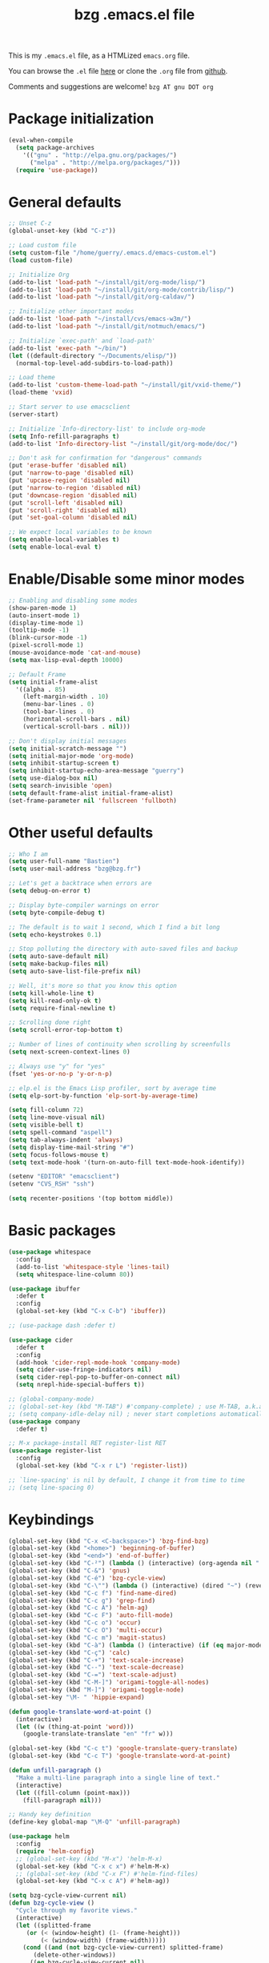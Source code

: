 #+TITLE:       bzg .emacs.el file
#+EMAIL:       bzg AT bzg DOT fr
#+STARTUP:     odd hidestars fold
#+LANGUAGE:    fr
#+LINK:        guerry https://bzg.fr/%s
#+OPTIONS:     skip:nil toc:nil
#+PROPERTY:    header-args :tangle emacs.el

This is my =.emacs.el= file, as a HTMLized =emacs.org= file.

You can browse the =.el= file [[http://bzg.fr/u/emacs.el][here]] or clone the =.org= file from [[https://github.com/bzg/dotemacs][github]].

Comments and suggestions are welcome! =bzg AT gnu DOT org=

* Package initialization

  #+BEGIN_SRC emacs-lisp
  (eval-when-compile
    (setq package-archives
	  '(("gnu" . "http://elpa.gnu.org/packages/")
	    ("melpa" . "http://melpa.org/packages/")))
    (require 'use-package))
  #+END_SRC

* General defaults

  #+BEGIN_SRC emacs-lisp
  ;; Unset C-z
  (global-unset-key (kbd "C-z"))

  ;; Load custom file
  (setq custom-file "/home/guerry/.emacs.d/emacs-custom.el")
  (load custom-file)

  ;; Initialize Org
  (add-to-list 'load-path "~/install/git/org-mode/lisp/")
  (add-to-list 'load-path "~/install/git/org-mode/contrib/lisp/")
  (add-to-list 'load-path "~/install/git/org-caldav/")

  ;; Initialize other important modes
  (add-to-list 'load-path "~/install/cvs/emacs-w3m/")
  (add-to-list 'load-path "~/install/git/notmuch/emacs/")

  ;; Initialize `exec-path' and `load-path'
  (add-to-list 'exec-path "~/bin/")
  (let ((default-directory "~/Documents/elisp/"))
    (normal-top-level-add-subdirs-to-load-path))

  ;; Load theme
  (add-to-list 'custom-theme-load-path "~/install/git/vxid-theme/")
  (load-theme 'vxid)

  ;; Start server to use emacsclient
  (server-start)

  ;; Initialize `Info-directory-list' to include org-mode
  (setq Info-refill-paragraphs t)
  (add-to-list 'Info-directory-list "~/install/git/org-mode/doc/")

  ;; Don't ask for confirmation for "dangerous" commands
  (put 'erase-buffer 'disabled nil)
  (put 'narrow-to-page 'disabled nil)
  (put 'upcase-region 'disabled nil)
  (put 'narrow-to-region 'disabled nil)
  (put 'downcase-region 'disabled nil)
  (put 'scroll-left 'disabled nil)
  (put 'scroll-right 'disabled nil)
  (put 'set-goal-column 'disabled nil)

  ;; We expect local variables to be known
  (setq enable-local-variables t)
  (setq enable-local-eval t)
  #+END_SRC

* Enable/Disable some minor modes

  #+BEGIN_SRC emacs-lisp
  ;; Enabling and disabling some modes
  (show-paren-mode 1)
  (auto-insert-mode 1)
  (display-time-mode 1)
  (tooltip-mode -1)
  (blink-cursor-mode -1)
  (pixel-scroll-mode 1)
  (mouse-avoidance-mode 'cat-and-mouse)
  (setq max-lisp-eval-depth 10000)

  ;; Default Frame
  (setq initial-frame-alist
	'((alpha . 85)
	  (left-margin-width . 10)
	  (menu-bar-lines . 0)
	  (tool-bar-lines . 0)
	  (horizontal-scroll-bars . nil)
	  (vertical-scroll-bars . nil)))

  ;; Don't display initial messages
  (setq initial-scratch-message "")
  (setq initial-major-mode 'org-mode)
  (setq inhibit-startup-screen t)
  (setq inhibit-startup-echo-area-message "guerry")
  (setq use-dialog-box nil)
  (setq search-invisible 'open)
  (setq default-frame-alist initial-frame-alist)
  (set-frame-parameter nil 'fullscreen 'fullboth)
  #+END_SRC

* Other useful defaults

  #+BEGIN_SRC emacs-lisp
  ;; Who I am
  (setq user-full-name "Bastien")
  (setq user-mail-address "bzg@bzg.fr")

  ;; Let's get a backtrace when errors are
  (setq debug-on-error t)

  ;; Display byte-compiler warnings on error
  (setq byte-compile-debug t)

  ;; The default is to wait 1 second, which I find a bit long
  (setq echo-keystrokes 0.1)

  ;; Stop polluting the directory with auto-saved files and backup
  (setq auto-save-default nil)
  (setq make-backup-files nil)
  (setq auto-save-list-file-prefix nil)

  ;; Well, it's more so that you know this option
  (setq kill-whole-line t)
  (setq kill-read-only-ok t)
  (setq require-final-newline t)

  ;; Scrolling done right
  (setq scroll-error-top-bottom t)

  ;; Number of lines of continuity when scrolling by screenfulls
  (setq next-screen-context-lines 0)

  ;; Always use "y" for "yes"
  (fset 'yes-or-no-p 'y-or-n-p)

  ;; elp.el is the Emacs Lisp profiler, sort by average time
  (setq elp-sort-by-function 'elp-sort-by-average-time)

  (setq fill-column 72)
  (setq line-move-visual nil)
  (setq visible-bell t)
  (setq spell-command "aspell")
  (setq tab-always-indent 'always)
  (setq display-time-mail-string "#")
  (setq focus-follows-mouse t)
  (setq text-mode-hook '(turn-on-auto-fill text-mode-hook-identify))

  (setenv "EDITOR" "emacsclient")
  (setenv "CVS_RSH" "ssh")

  (setq recenter-positions '(top bottom middle))
  #+END_SRC

* Basic packages

  #+BEGIN_SRC emacs-lisp
  (use-package whitespace
    :config
    (add-to-list 'whitespace-style 'lines-tail)
    (setq whitespace-line-column 80))

  (use-package ibuffer
    :defer t
    :config
    (global-set-key (kbd "C-x C-b") 'ibuffer))

  ;; (use-package dash :defer t)

  (use-package cider
    :defer t
    :config
    (add-hook 'cider-repl-mode-hook 'company-mode)
    (setq cider-use-fringe-indicators nil)
    (setq cider-repl-pop-to-buffer-on-connect nil)
    (setq nrepl-hide-special-buffers t))

  ;; (global-company-mode)
  ;; (global-set-key (kbd "M-TAB") #'company-complete) ; use M-TAB, a.k.a. C-M-i, as manual trigger
  ;; (setq company-idle-delay nil) ; never start completions automatically
  (use-package company
    :defer t)

  ;; M-x package-install RET register-list RET
  (use-package register-list
    :config
    (global-set-key (kbd "C-x r L") 'register-list))

  ;; `line-spacing' is nil by default, I change it from time to time
  ;; (setq line-spacing 0)
  #+END_SRC

* Keybindings

  #+BEGIN_SRC emacs-lisp
  (global-set-key (kbd "C-x <C-backspace>") 'bzg-find-bzg)
  (global-set-key (kbd "<home>") 'beginning-of-buffer)
  (global-set-key (kbd "<end>") 'end-of-buffer)
  (global-set-key (kbd "C-²") (lambda () (interactive) (org-agenda nil "  ")))
  (global-set-key (kbd "C-&") 'gnus)
  (global-set-key (kbd "C-é") 'bzg-cycle-view)
  (global-set-key (kbd "C-\"") (lambda () (interactive) (dired "~") (revert-buffer)))
  (global-set-key (kbd "C-c f") 'find-name-dired)
  (global-set-key (kbd "C-c g") 'grep-find)
  (global-set-key (kbd "C-c A") 'helm-ag)
  (global-set-key (kbd "C-c F") 'auto-fill-mode)
  (global-set-key (kbd "C-c o") 'occur)
  (global-set-key (kbd "C-c O") 'multi-occur)
  (global-set-key (kbd "C-c m") 'magit-status)
  (global-set-key (kbd "C-à") (lambda () (interactive) (if (eq major-mode 'calendar-mode) (calendar-exit) (calendar))))
  (global-set-key (kbd "C-ç") 'calc)
  (global-set-key (kbd "C-+") 'text-scale-increase)
  (global-set-key (kbd "C--") 'text-scale-decrease)
  (global-set-key (kbd "C-=") 'text-scale-adjust)
  (global-set-key (kbd "C-M-]") 'origami-toggle-all-nodes)
  (global-set-key (kbd "M-]") 'origami-toggle-node)
  (global-set-key "\M- " 'hippie-expand)

  (defun google-translate-word-at-point ()
    (interactive)
    (let ((w (thing-at-point 'word)))
      (google-translate-translate "en" "fr" w)))

  (global-set-key (kbd "C-c t") 'google-translate-query-translate)
  (global-set-key (kbd "C-c T") 'google-translate-word-at-point)

  (defun unfill-paragraph ()
    "Make a multi-line paragraph into a single line of text."
    (interactive)
    (let ((fill-column (point-max)))
      (fill-paragraph nil)))

  ;; Handy key definition
  (define-key global-map "\M-Q" 'unfill-paragraph)

  (use-package helm
    :config
    (require 'helm-config)
    ;; (global-set-key (kbd "M-x") 'helm-M-x)
    (global-set-key (kbd "C-x c x") #'helm-M-x)
    ;; (global-set-key (kbd "C-x F") #'helm-find-files)
    (global-set-key (kbd "C-x c A") #'helm-ag))

  (setq bzg-cycle-view-current nil)
  (defun bzg-cycle-view ()
    "Cycle through my favorite views."
    (interactive)
    (let ((splitted-frame
	   (or (< (window-height) (1- (frame-height)))
	       (< (window-width) (frame-width)))))
      (cond ((and (not bzg-cycle-view-current) splitted-frame)
	     (delete-other-windows))
	    ((eq bzg-cycle-view-current nil)
	     (delete-other-windows)
	     (if bzg-big-fringe-mode
		 (progn (bzg-big-fringe-mode)
			(setq bzg-cycle-view-current 'one-window-no-fringe))
	       (progn (bzg-big-fringe-mode)
		      (setq bzg-cycle-view-current 'one-window-with-fringe))))
	    ((eq bzg-cycle-view-current 'one-window-with-fringe)
	     (delete-other-windows)
	     (bzg-big-fringe-mode -1)
	     (setq bzg-cycle-view-current 'one-window-no-fringe))
	    ((eq bzg-cycle-view-current 'one-window-no-fringe)
	     (delete-other-windows)
	     (split-window-right)
	     (bzg-big-fringe-mode -1)
	     (other-window 1)
	     (balance-windows)
	     (setq bzg-cycle-view-current 'two-windows-balanced))
	    ((eq bzg-cycle-view-current 'two-windows-balanced)
	     (delete-other-windows)
	     (bzg-big-fringe-mode 1)
	     (setq bzg-cycle-view-current 'one-window-with-fringe)))))
  #+END_SRC

* Dired

  #+BEGIN_SRC emacs-lisp
  (use-package dired
    :config
    (define-key dired-mode-map "a" #'helm-ag))

  (use-package dired-x
    :config
    ;; (define-key dired-mode-map "\C-cd" 'dired-clean-tex)
    (setq dired-guess-shell-alist-user
	  (list
	   (list "\\.pdf$" "evince &")
	   (list "\\.docx?$" "libreoffice")
	   (list "\\.aup?$" "audacity")
	   (list "\\.pptx?$" "libreoffice")
	   (list "\\.odf$" "libreoffice")
	   (list "\\.odt$" "libreoffice")
	   (list "\\.odt$" "libreoffice")
	   (list "\\.kdenlive$" "kdenlive")
	   (list "\\.svg$" "gimp")
	   (list "\\.csv$" "libreoffice")
	   (list "\\.sla$" "scribus")
	   (list "\\.od[sgpt]$" "libreoffice")
	   (list "\\.xls$" "libreoffice")
	   (list "\\.xlsx$" "libreoffice")
	   (list "\\.txt$" "gedit")
	   (list "\\.sql$" "gedit")
	   (list "\\.css$" "gedit")
	   (list "\\.jpe?g$" "geeqie")
	   (list "\\.png$" "geeqie")
	   (list "\\.gif$" "geeqie")
	   (list "\\.psd$" "gimp")
	   (list "\\.xcf" "gimp")
	   (list "\\.xo$" "unzip")
	   (list "\\.3gp$" "vlc")
	   (list "\\.mp3$" "vlc")
	   (list "\\.flac$" "vlc")
	   (list "\\.avi$" "vlc")
	   ;; (list "\\.og[av]$" "vlc")
	   (list "\\.wm[va]$" "vlc")
	   (list "\\.flv$" "vlc")
	   (list "\\.mov$" "vlc")
	   (list "\\.divx$" "vlc")
	   (list "\\.mp4$" "vlc")
	   (list "\\.webm$" "vlc")
	   (list "\\.mkv$" "vlc")
	   (list "\\.mpe?g$" "vlc")
	   (list "\\.m4[av]$" "vlc")
	   (list "\\.mp2$" "vlc")
	   (list "\\.pp[st]$" "libreoffice")
	   (list "\\.ogg$" "vlc")
	   (list "\\.ogv$" "vlc")
	   (list "\\.rtf$" "libreoffice")
	   (list "\\.ps$" "gv")
	   (list "\\.mp3$" "play")
	   (list "\\.wav$" "vlc")
	   (list "\\.rar$" "unrar x")
	   ))
    (setq dired-tex-unclean-extensions
	  '(".toc" ".log" ".aux" ".dvi" ".out" ".nav" ".snm")))

  (setq directory-free-space-args "-Pkh")
  (setq list-directory-verbose-switches "-al")
  (setq dired-listing-switches "-l")
  (setq dired-dwim-target t)
  (setq dired-omit-mode nil)
  (setq dired-recursive-copies 'always)
  (setq dired-recursive-deletes 'always)
  (setq delete-old-versions t)
  #+END_SRC

* Appointments

  #+BEGIN_SRC emacs-lisp
  (appt-activate t)
  (setq display-time-24hr-format t
	display-time-day-and-date t
	appt-audible nil
	appt-display-interval 10
	appt-message-warning-time 120)
  (setq diary-file "~/.diary")
  #+END_SRC

* Org

  #+BEGIN_SRC emacs-lisp
  (require 'ox-rss)
  (require 'ox-md)
  (require 'ox-beamer)
  (require 'org-capture)
  (require 'ox-latex)
  (require 'ox-odt)
  (require 'org-gnus)
  (require 'ox-koma-letter)
  (setq org-koma-letter-use-email t)
  (setq org-koma-letter-use-foldmarks nil)

  ;; org-mode global keybindings
  (define-key global-map "\C-cl" 'org-store-link)
  (define-key global-map "\C-ca" 'org-agenda)
  (define-key global-map "\C-cc" 'org-capture)
  (define-key global-map "\C-cL" 'org-occur-link-in-agenda-files)

  ;; I keep those here to change it on the fly
  ;; (setq org-element-use-cache nil)
  ;; (setq org-adapt-indentation t)

  ;; Hook to display the agenda in a single window
  (add-hook 'org-agenda-finalize-hook
	    'delete-other-windows)

  ;; Hook to update all blocks before saving
  (add-hook 'org-mode-hook
	    (lambda() (add-hook 'before-save-hook
				'org-update-all-dblocks t t)))

  ;; Hook to display dormant article in Gnus
  (add-hook 'org-follow-link-hook
	    (lambda ()
	      (if (eq major-mode 'gnus-summary-mode)
		  (gnus-summary-insert-dormant-articles))))

  (org-babel-do-load-languages
   'org-babel-load-languages
   '((emacs-lisp . t)
     (shell . t)
     (dot . t)
     (clojure . t)
     (org . t)
     (ditaa . t)
     (org . t)
     (ledger . t)
     (scheme . t)
     (plantuml . t)
     (R . t)
     (gnuplot . t)))

  (setq org-babel-default-header-args
	'((:session . "none")
	  (:results . "replace")
	  (:exports . "code")
	  (:cache . "no")
	  (:noweb . "yes")
	  (:hlines . "no")
	  (:tangle . "no")
	  (:padnewline . "yes")))

  (org-clock-persistence-insinuate)

  ;; Set headlines to STRT when clocking in
  (add-hook 'org-clock-in-hook (lambda() (org-todo "STRT")))

  (setq org-edit-src-content-indentation 0)
  (setq org-babel-clojure-backend 'cider)
  (setq org-agenda-bulk-mark-char "*")
  (setq org-agenda-diary-file "/home/guerry/org/rdv.org")
  (setq org-agenda-dim-blocked-tasks nil)
  (setq org-log-into-drawer "LOGBOOK")
  (setq org-agenda-entry-text-maxlines 10)
  (setq org-timer-default-timer 25)
  (setq org-agenda-files '("~/org/rdv.org" "~/org/rdv-etalab.org" "~/org/bzg.org"))
  (setq org-agenda-prefix-format
	'((agenda . " %i %-12:c%?-14t%s")
	  (timeline . "  % s")
	  (todo . " %i %-14:c")
	  (tags . " %i %-14:c")
	  (search . " %i %-14:c")))
  (setq org-agenda-remove-tags t)
  (setq org-agenda-restore-windows-after-quit t)
  (setq org-agenda-show-inherited-tags nil)
  (setq org-agenda-skip-deadline-if-done t)
  (setq org-agenda-skip-deadline-prewarning-if-scheduled t)
  (setq org-agenda-skip-scheduled-if-done t)
  (setq org-agenda-skip-timestamp-if-done t)
  (setq org-agenda-sorting-strategy
	'((agenda time-up) (todo time-up) (tags time-up) (search time-up)))
  (setq org-agenda-tags-todo-honor-ignore-options t)
  (setq org-agenda-use-tag-inheritance nil)
  (setq org-agenda-window-frame-fractions '(0.0 . 0.5))
  (setq org-agenda-deadline-faces
	'((1.0001 . org-warning)              ; due yesterday or before
	  (0.0    . org-upcoming-deadline)))  ; due today or later
  (setq org-export-default-language "fr")
  (setq org-export-backends '(latex odt icalendar html ascii rss koma-letter))
  (setq org-export-with-archived-trees nil)
  (setq org-export-with-drawers '("HIDE"))
  (setq org-export-with-section-numbers nil)
  (setq org-export-with-sub-superscripts nil)
  (setq org-export-with-tags 'not-in-toc)
  (setq org-export-with-timestamps t)
  (setq org-html-head "")
  (setq org-html-head-include-default-style nil)
  (setq org-export-with-toc nil)
  (setq org-export-with-priority t)
  (setq org-export-dispatch-use-expert-ui t)
  (setq org-export-babel-evaluate t)
  (setq org-latex-listings t)
  (setq org-latex-pdf-process
	'("pdflatex -interaction nonstopmode -shell-escape -output-directory %o %f" "pdflatex -interaction nonstopmode -shell-escape -output-directory %o %f" "pdflatex -interaction nonstopmode -shell-escape -output-directory %o %f"))
  (setq org-export-allow-bind-keywords t)
  (setq org-publish-list-skipped-files nil)
  (setq org-html-table-row-tags
	(cons '(cond (top-row-p "<tr class=\"tr-top\">")
		     (bottom-row-p "<tr class=\"tr-bottom\">")
		     (t (if (= (mod row-number 2) 1)
			    "<tr class=\"tr-odd\">"
			  "<tr class=\"tr-even\">")))
	      "</tr>"))
  (setq org-pretty-entities t)
  (setq org-fast-tag-selection-single-key 'expert)
  (setq org-fontify-done-headline t)
  (setq org-footnote-auto-label 'confirm)
  (setq org-footnote-auto-adjust t)
  (setq org-hide-emphasis-markers t)
  (setq org-hide-macro-markers t)
  (setq org-icalendar-include-todo 'all)
  (setq org-link-frame-setup '((gnus . gnus) (file . find-file-other-window)))
  (setq org-link-mailto-program '(browse-url-mail "mailto:%a?subject=%s"))
  (setq org-log-note-headings
	'((done . "CLOSING NOTE %t") (state . "State %-12s %t") (clock-out . "")))
  (setq org-priority-start-cycle-with-default nil)
  (setq org-refile-targets '((org-agenda-files . (:maxlevel . 3))
			     (("~/org/libre.org") . (:maxlevel . 1))))
  (setq org-refile-use-outline-path t)
  (setq org-refile-allow-creating-parent-nodes t)
  (setq org-refile-use-cache t)
  (setq org-return-follows-link t)
  (setq org-reverse-note-order t)
  (setq org-scheduled-past-days 100)
  (setq org-special-ctrl-a/e 'reversed)
  (setq org-special-ctrl-k t)
  (setq org-stuck-projects '("+LEVEL=1" ("NEXT" "TODO" "DONE")))
  (setq org-tag-persistent-alist '(("Write" . ?w) ("Read" . ?r)))
  (setq org-tag-alist
	'((:startgroup)
	  ("Handson" . ?o)
	  (:grouptags)
	  ("Write" . ?w) ("Code" . ?c) ("Tel" . ?t)
	  (:endgroup)
	  (:startgroup)
	  ("Handsoff" . ?f)
	  (:grouptags)
	  ("Read" . ?r) ("View" . ?v) ("Listen" . ?l)
	  (:endgroup)
	  ("Mail" . ?@) ("Print" . ?P) ("Buy" . ?b)))
  (setq org-tags-column -74)
  (setq org-todo-keywords '((type "STRT" "NEXT" "TODO" "WAIT" "|" "DONE" "DELEGATED" "CANCELED")))
  (setq org-todo-repeat-to-state t)
  (setq org-use-property-inheritance t)
  (setq org-use-sub-superscripts nil)
  (setq org-clock-persist t)
  (setq org-clock-idle-time 60)
  (setq org-clock-history-length 35)
  (setq org-clock-in-resume t)
  (setq org-clock-out-remove-zero-time-clocks t)
  (setq org-clock-sound "~/Music/clock.wav")
  (setq org-insert-heading-respect-content t)
  (setq org-id-method 'uuidgen)
  (setq org-combined-agenda-icalendar-file "~/org/bzg.ics")
  (setq org-icalendar-combined-name "Bastien Guerry ORG")
  (setq org-icalendar-use-scheduled '(todo-start event-if-todo event-if-not-todo))
  (setq org-icalendar-use-deadline '(todo-due event-if-todo event-if-not-todo))
  (setq org-icalendar-timezone "Europe/Paris")
  (setq org-icalendar-store-UID t)
  (setq org-confirm-babel-evaluate nil)
  (setq org-archive-default-command 'org-archive-to-archive-sibling)
  (setq org-id-uuid-program "uuidgen")
  (setq org-use-speed-commands
	(lambda nil
	  (and (looking-at org-outline-regexp-bol)
	       (not (org-in-src-block-p t)))))
  (setq org-src-fontify-natively t)
  (setq org-src-tab-acts-natively t)
  (setq org-todo-keyword-faces
	'(("STRT" . (:foreground "white" :inverse-video t))
	  ("NEXT" . (:foreground "white" :weight bold))
	  ("WAIT" . (:foreground "#889699" :inverse-video t))
	  ("CANCELED" . (:foreground "#889699"))))
  (setq org-footnote-section "Notes")
  (setq org-plantuml-jar-path "~/bin/plantuml.jar")
  (setq org-link-abbrev-alist
	'(("ggle" . "http://www.google.com/search?q=%s")
	  ("gmap" . "http://maps.google.com/maps?q=%s")
	  ("omap" . "http://nominatim.openstreetmap.org/search?q=%s&polygon=1")))

  (setq org-attach-directory "~/org/data/")
  (setq org-link-display-descriptive nil)
  (setq org-loop-over-headlines-in-active-region t)
  (setq org-create-formula-image-program 'dvipng) ;; imagemagick
  (setq org-allow-promoting-top-level-subtree t)
  (setq org-gnus-prefer-web-links nil)
  (setq org-html-head-include-default-style nil)
  (setq org-html-head-include-scripts nil)
  (setq org-clock-display-default-range 'thisweek)
  (setq org-blank-before-new-entry '((heading . t) (plain-list-item . auto)))
  (setq org-crypt-key "Bastien Guerry")
  (setq org-enforce-todo-dependencies t)
  (setq org-fontify-whole-heading-line t)
  (setq org-file-apps
	'((auto-mode . emacs)
	  ("\\.mm\\'" . default)
	  ("\\.x?html?\\'" . default)
	  ("\\.pdf\\'" . "evince %s")))
  (setq org-hide-leading-stars t)
  (setq org-global-properties '(("Effort_ALL" . "0:10 0:30 1:00 2:00 3:30 7:00")))
  (setq org-confirm-elisp-link-function nil)
  (setq org-confirm-shell-link-function nil)
  (setq org-cycle-include-plain-lists nil)
  (setq org-deadline-warning-days 7)
  (setq org-default-notes-file "~/org/notes.org")
  (setq org-directory "~/org/")
  (setq org-ellipsis nil)
  (setq org-email-link-description-format "%c: %.50s")
  (setq org-support-shift-select t)
  (setq org-export-filter-planning-functions
	'(my-org-html-export-planning))
  (setq org-export-with-broken-links t)
  (setq org-ellipsis "…")

  (add-to-list 'org-latex-classes
	       '("my-letter"
		 "\\documentclass\{scrlttr2\}
	      \\usepackage[english,frenchb]{babel}
	      \[NO-DEFAULT-PACKAGES]
	      \[NO-PACKAGES]
	      \[EXTRA]"))

  (org-agenda-to-appt)

  ;; Set headlines to STRT and clock-in when running a countdown
  (add-hook 'org-timer-set-hook
	    (lambda ()
	      (if (eq major-mode 'org-agenda-mode)
		  (call-interactively 'org-agenda-clock-in)
		(call-interactively 'org-clock-in))))
  (add-hook 'org-timer-done-hook
	    (lambda ()
	      (if (and (eq major-mode 'org-agenda-mode)
		       org-clock-current-task)
		  (call-interactively 'org-agenda-clock-out)
		(call-interactively 'org-clock-out))))
  (add-hook 'org-timer-pause-hook
	    (lambda ()
	      (if org-clock-current-task
		  (if (eq major-mode 'org-agenda-mode)
		      (call-interactively 'org-agenda-clock-out)
		    (call-interactively 'org-clock-out)))))
  (add-hook 'org-timer-stop-hook
	    (lambda ()
	      (if org-clock-current-task
		  (if (eq major-mode 'org-agenda-mode)
		      (call-interactively 'org-agenda-clock-out)
		    (call-interactively 'org-clock-out)))))

  (setq org-agenda-custom-commands
	`(
	  ;; Week agenda for rendez-vous and tasks
	  ("%" "Rendez-vous" agenda* "Week planning"
	   ((org-agenda-span 'week)
	    (org-agenda-files '("~/org/rdv.org" "~/org/rdv-etalab.org"))
	    ;; (org-deadline-warning-days 3)
	    (org-agenda-sorting-strategy
	     '(todo-state-up time-up priority-down))))

	  ("!" tags-todo "+DEADLINE<=\"<+7d>\"")
	  ("=" tags-todo "+SCHEDULED<=\"<now>\"")
	  ("?" "WAIT (bzg)" tags-todo "TODO={WAIT}"
	   ((org-agenda-files '("~/org/bzg.org"))
	    (org-agenda-sorting-strategy
	     '(todo-state-up priority-down time-up))))
	  ("@" tags-todo "+Mail+TODO={NEXT\\|STRT\\|WAIT}")
	  ("#" "DONE/CANCELED/DELEGATED"
	   todo "DONE|CANCELED|DELEGATED"
	   ((org-agenda-files '("~/org/bzg.org" "~/org/rdv.org" "~/org/rdv-etalab.org" "~/org/libre.org"))
	    (org-agenda-sorting-strategy '(timestamp-up))))

	  (" " . "Task and rendez-vous for today")
	  ("  " "Travail (tout)" agenda "Tasks and rdv for today"
	   ((org-agenda-span 1)
	    (org-agenda-files '("~/org/rdv.org" "~/org/rdv-etalab.org" "~/org/bzg.org"))
	    (org-deadline-warning-days 3)
	    (org-agenda-sorting-strategy
	     '(todo-state-up time-up priority-down))))
	  (" 	" "Libre (tout)" agenda "Tasks and rdv for today"
	   ((org-agenda-span 1)
	    (org-agenda-files '("~/org/libre.org"))
	    (org-deadline-warning-days 3)
	    (org-agenda-sorting-strategy
	     '(todo-state-up priority-down time-up))))
	  ("e" "Etalab TODO" tags-todo "TODO={STRT\\|NEXT\\|TODO}"
	   ((org-agenda-files '("~/org/bzg.org"))
	    (org-agenda-category-filter-preset '("+ETL"))
	    (org-agenda-sorting-strategy
	     '(todo-state-up time-up priority-down))))

	  ("n" . "What's next?")
	  ("nn" "Etalab NEXT" tags-todo "TODO={STRT\\|NEXT}"
	   ((org-agenda-files '("~/org/bzg.org"))
	    (org-agenda-sorting-strategy
	     '(todo-state-up time-up priority-down))))
	  ("nN" "Libre NEXT" tags-todo "TODO={STRT\\|NEXT}"
	   ((org-agenda-files '("~/org/libre.org"))
	    (org-agenda-sorting-strategy
	     '(todo-state-up time-up priority-down))))

	  ("x" . "Scheduled for today")
	  ("xx" "Agenda work" agenda "Work scheduled for today"
	   ((org-agenda-span 1)
	    (org-deadline-warning-days 3)
	    (org-agenda-entry-types '(:timestamp :scheduled))
	    (org-agenda-sorting-strategy
	     '(todo-state-up priority-down time-up))))
	  ("xX" "Agenda libre" agenda "Libre scheduled for today"
	   ((org-agenda-span 1)
	    (org-deadline-warning-days 3)
	    (org-agenda-files '("~/org/libre.org"))
	    (org-agenda-entry-types '(:timestamp :scheduled))
	    (org-agenda-sorting-strategy
	     '(todo-state-up priority-down time-up))))

	  ("z" . "Deadlines for today")
	  ("zz" "Work deadlines" agenda "Past/upcoming work deadlines"
	   ((org-agenda-span 1)
	    (org-deadline-warning-days 15)
	    (org-agenda-entry-types '(:deadline))
	    (org-agenda-sorting-strategy
	     '(todo-state-up priority-down time-up))))
	  ("zZ" "Libre deadlines" agenda "Past/upcoming leisure deadlines"
	   ((org-agenda-span 1)
	    (org-deadline-warning-days 15)
	    (org-agenda-files '("~/org/libre.org"))
	    (org-agenda-entry-types '(:deadline))
	    (org-agenda-sorting-strategy
	     '(todo-state-up priority-down time-up))))

	  ("r" . "Read")
	  ("rr" tags-todo "+Read+TODO={NEXT\\|STRT}")
	  ("rR" tags-todo "+Read+TODO={NEXT\\|STRT}"
	   ((org-agenda-files '("~/org/libre.org"))))
	  ("v" . "View")
	  ("vv" tags-todo "+View+TODO={NEXT\\|STRT}")
	  ("vV" tags-todo "+View+TODO={NEXT\\|STRT}"
	   ((org-agenda-files '("~/org/libre.org"))))
	  ("l" . "Listen")
	  ("ll" tags-todo "+Listen+TODO={NEXT\\|STRT}")
	  ("lL" tags-todo "+Listen+TODO={NEXT\\|STRT}"
	   ((org-agenda-files '("~/org/libre.org"))))
	  ("w" . "Write")
	  ("ww" tags-todo "+Write+TODO={NEXT\\|STRT}")
	  ("wW" tags-todo "+Write+TODO={NEXT\\|STRT}"
	   ((org-agenda-files '("~/org/libre.org"))))
	  ("c" . "Code")
	  ("cc" tags-todo "+Code+TODO={NEXT\\|STRT}")
	  ("cC" tags-todo "+Code+TODO={NEXT\\|STRT}"
	   ((org-agenda-files '("~/org/libre.org"))))
	  ))

  (setq org-capture-templates
	'(("C" "Misc" entry (file "~/org/bzg.org")
	   "* TODO %a\n  :PROPERTIES:\n  :CAPTURED: %U\n  :END:\n"
	   :prepend t :immediate-finish t)

	  ("c" "Misc (edit)" entry (file "~/org/bzg.org")
	   "* TODO %?\n  :PROPERTIES:\n  :CAPTURED: %U\n  :END:\n\n- %a" :prepend t)

	  ("r" "RDV Perso" entry (file+headline "~/org/rdv.org" "RDV Perso")
	   "* RDV avec %:fromname %?\n  :PROPERTIES:\n  :CAPTURED: %U\n  :END:\n\n- %a" :prepend t)

	  ("R" "RDV Etalab" entry (file+headline "~/org/rdv-etalab.org" "RDV Etalab")
	   "* RDV avec %:fromname %?\n  :PROPERTIES:\n  :CAPTURED: %U\n  :END:\n\n- %a" :prepend t)

	  ("e" "Etalab" entry (file+headline "~/org/bzg.org" "Etalab : impulser dynamique LL via la DINSIC")
	   "* TODO %?\n  :PROPERTIES:\n  :CAPTURED: %U\n  :END:\n\n- %a\n\n%i" :prepend t)

	  ("g" "Garden" entry (file+headline "~/org/libre.org" "Garden")
	   "* TODO %?\n  :PROPERTIES:\n  :CAPTURED: %U\n  :END:\n\n- %a\n\n%i" :prepend t)

	  ("o" "Org" entry (file+headline "~/org/bzg.org" "Org-mode : passer la maintenance fin 2019")
	   "* TODO %? :Code:\n  :PROPERTIES:\n  :CAPTURED: %U\n  :END:\n\n- %a\n\n%i" :prepend t)))

  (setq org-capture-templates-contexts
	'(("r" ((in-mode . "gnus-summary-mode")
		(in-mode . "gnus-article-mode")
		(in-mode . "message-mode")))
	  ("R" ((in-mode . "gnus-summary-mode")
		(in-mode . "gnus-article-mode")
		(in-mode . "message-mode")))))

  ;; (add-hook 'mail-mode-hook #'orgalist-mode)
  ;; (add-hook 'message-mode-hook #'orgalist-mode)

  (defun my-org-html-export-planning (planning-string backend info)
    (when (string-match "<p>.+><\\([0-9]+-[0-9]+-[0-9]+\\)[^>]+><.+</p>" planning-string)
      (concat "<span class=\"planning\">" (match-string 1 planning-string) "</span>")))
  #+END_SRC

** org-caldav

   #+begin_src emacs-lisp
      (require 'org-caldav)

      (defun bzg-caldav-sync-perso ()
	(interactive)
	(let ((org-caldav-inbox "~/org/rdv.org")
	      (org-caldav-calendar-id "personnel")
	      (org-caldav-url "https://box.bzg.io/cloud/remote.php/caldav/calendars/bzg%40bzg.fr")
	      (org-caldav-files nil))
	  (call-interactively 'org-caldav-sync)))

      (defun bzg--caldav-sync-etalab-perso ()
	(interactive)
	(let ((org-caldav-inbox "~/org/rdv-etalab.org")
	      (org-caldav-calendar-id "personal")
	      (org-caldav-url "https://nextcloud.data.gouv.fr/remote.php/dav/calendars/bastien.guerry")
	      (org-caldav-files nil))
	  (call-interactively 'org-caldav-sync)))

      (defun bzg-etalab-caldav-sync ()
	(interactive)
	(bzg--caldav-sync-etalab-perso))

      (defun bzg-caldav-sync-all ()
	(interactive)
	(bzg-etalab-caldav-sync)
	(bzg-caldav-sync-perso))
   #+end_src

* notmuch

  #+BEGIN_SRC emacs-lisp
  ;; notmuch configuration
  (use-package notmuch
    :config
    (setq notmuch-fcc-dirs nil)
    (add-hook 'gnus-group-mode-hook 'bzg-notmuch-shortcut)

    (defun bzg-notmuch-shortcut ()
      (define-key gnus-group-mode-map "GG" 'notmuch-search))

    (defun bzg-notmuch-file-to-group (file)
      "Calculate the Gnus group name from the given file name."
      (cond ((string-match "/home/guerry/Maildir/Mail/mail/\\([^/]+\\)/" file)
	     (format "nnml:mail.%s" (match-string 1 file)))
	    ((string-match "/home/guerry/Maildir/\\([^/]+\\)/\\([^/]+\\)" file)
	     (format "nnimap+localhost:%s/%s" (match-string 1 file) (match-string 2 file)))
	    (t (user-error "Unknown group"))))

    (defun bzg-notmuch-goto-message-in-gnus ()
      "Open a summary buffer containing the current notmuch article."
      (interactive)
      (let ((group (bzg-notmuch-file-to-group (notmuch-show-get-filename)))
	    (message-id (replace-regexp-in-string
			 "^id:\\|\"" "" (notmuch-show-get-message-id))))
	(if (and group message-id)
	    (progn (org-gnus-follow-link group message-id))
	  (message "Couldn't get relevant infos for switching to Gnus."))))

    (define-key notmuch-show-mode-map
      (kbd "C-c C-c") #'bzg-notmuch-goto-message-in-gnus)

    (define-key global-map (kbd "C-*")
      #'(lambda() (interactive) (notmuch-search "tag:flagged")))

    (define-key global-map (kbd "C-ù")
      #'(lambda() (interactive) (notmuch-search "tag:unread"))))
  #+END_SRC

* Gnus

  #+BEGIN_SRC emacs-lisp
    (use-package starttls :defer t)
    (use-package epg :defer t)
    (use-package epa
      :defer t
      :config
      (setq epa-popup-info-window nil))

    (use-package ecomplete :defer t)
    (use-package gnus
      :defer t
      :config
      (gnus-delay-initialize)
      (setq gnus-delay-default-delay "1d")
      (setq gnus-always-read-dribble-file t)
      (setq nndraft-directory "~/News/drafts/")
      (setq nnmh-directory "~/News/drafts/")
      (setq nnfolder-directory "~/Mail/archive")
      (setq nnml-directory "~/Maildir/Mail/")
      (setq gnus-summary-ignore-duplicates t)
      (setq gnus-suppress-duplicates t)
      (setq gnus-auto-select-first nil)
      (setq gnus-ignored-from-addresses
	    (regexp-opt '("bastien.guerry@free.fr"
			  "bastien.guerry@data.gouv.fr"
			  "bzg@data.gouv.fr"
			  "bzg+emacs@bzg.fr"
			  "bzg@bzg.fr"
			  "bzg@jecode.org"
			  "bzg@altern.org"
			  "bzg@gnu.org"
			  )))

      (setq send-mail-function 'sendmail-send-it)

      ;; (setq mail-header-separator "----")
      (setq mail-use-rfc822 t)

      ;; Attachments
      (setq mm-content-transfer-encoding-defaults
	    (quote
	     (("text/x-patch" 8bit)
	      ("text/.*" 8bit)
	      ("message/rfc822" 8bit)
	      ("application/emacs-lisp" 8bit)
	      ("application/x-emacs-lisp" 8bit)
	      ("application/x-patch" 8bit)
	      (".*" base64))))

      (setq mm-url-use-external nil)

      (setq nnmail-extra-headers
	    '(X-Diary-Time-Zone X-Diary-Dow X-Diary-Year
				X-Diary-Month X-Diary-Dom
				X-Diary-Hour X-Diary-Minute
				To Newsgroups Cc))


      ;; Sources and methods
      (setq mail-sources nil
	    gnus-select-method '(nnnil "")
	    gnus-secondary-select-methods
	    '((nnimap "localhost"
		      (nnimap-server-port 143)
		      (nnimap-authinfo-file "~/.authinfo")
		      (nnimap-stream network))
	      ;; (nntp "news" (nntp-address "news.gmane.org"))
	      ))

      (setq gnus-check-new-newsgroups nil)

      (add-hook 'gnus-exit-gnus-hook
		(lambda ()
		  (if (get-buffer "bbdb")
		      (with-current-buffer "bbdb" (save-buffer)))))

      (setq read-mail-command 'gnus
	    gnus-asynchronous t
	    gnus-directory "~/News/"
	    gnus-gcc-mark-as-read t
	    gnus-inhibit-startup-message t
	    gnus-interactive-catchup nil
	    gnus-interactive-exit nil
	    gnus-large-newsgroup 10000
	    gnus-no-groups-message ""
	    gnus-novice-user nil
	    gnus-play-startup-jingle nil
	    gnus-show-all-headers nil
	    gnus-use-bbdb t
	    gnus-use-correct-string-widths nil
	    gnus-use-cross-reference nil
	    gnus-verbose 6
	    mail-specify-envelope-from t
	    mail-envelope-from 'header
	    message-sendmail-envelope-from 'header
	    mail-user-agent 'gnus-user-agent
	    message-fill-column 70
	    message-kill-buffer-on-exit t
	    message-mail-user-agent 'gnus-user-agent
	    message-use-mail-followup-to nil
	    nnimap-expiry-wait 'never
	    nnmail-crosspost nil
	    nnmail-expiry-target "nnml:expired"
	    nnmail-expiry-wait 'never
	    nnmail-split-methods 'nnmail-split-fancy
	    nnmail-treat-duplicates 'delete)

      (setq gnus-subscribe-newsgroup-method 'gnus-subscribe-interactively
	    gnus-group-default-list-level 6 ; 3
	    gnus-level-default-subscribed 3
	    gnus-level-default-unsubscribed 7
	    gnus-level-subscribed 6
	    gnus-activate-level 6
	    gnus-level-unsubscribed 7)

      (setq nnir-notmuch-remove-prefix "/home/guerry/Maildir/")
      (setq nnir-method-default-engines
	    '((nnimap . notmuch)))

      (defun my-gnus-message-archive-group (group-current)
	"Return prefered archive group."
	(cond
	 ((and (stringp group-current)
	       (or (message-news-p)
		   (string-match "nntp\\+news" group-current 0)))
	  (concat "nnfolder+archive:" (format-time-string "%Y-%m")
		  "-divers-news"))
	 ((and (stringp group-current) (< 0 (length group-current)))
	  (concat (replace-regexp-in-string "[^/]+$" "" group-current) "Sent"))
	 (t "nnimap+localhost:bzgfrio/Sent")))

      (setq gnus-message-archive-group 'my-gnus-message-archive-group)

      ;; Delete mail backups older than 1 days
      (setq mail-source-delete-incoming 1)

      ;; Group sorting
      (setq gnus-group-sort-function
	    '(gnus-group-sort-by-unread
	      gnus-group-sort-by-rank
	      ;; gnus-group-sort-by-score
	      ;; gnus-group-sort-by-level
	      ;; gnus-group-sort-by-alphabet
	      ))

      (add-hook 'gnus-summary-exit-hook 'gnus-summary-bubble-group)
      (add-hook 'gnus-summary-exit-hook 'gnus-group-sort-groups-by-rank)
      (add-hook 'gnus-suspend-gnus-hook 'gnus-group-sort-groups-by-rank)
      (add-hook 'gnus-exit-gnus-hook 'gnus-group-sort-groups-by-rank)

      ;; Headers we wanna see:
      (setq gnus-visible-headers
	    "^From:\\|^Subject:\\|^X-Mailer:\\|^X-Newsreader:\\|^Date:\\|^To:\\|^Cc:\\|^User-agent:\\|^Newsgroups:\\|^Comments:")

      ;; Sort mails
      (setq nnmail-split-abbrev-alist
	    '((any . "From\\|To\\|Cc\\|Sender\\|Apparently-To\\|Delivered-To\\|X-Apparently-To\\|Resent-From\\|Resent-To\\|Resent-Cc")
	      (mail . "Mailer-Daemon\\|Postmaster\\|Uucp")
	      (to . "To\\|Cc\\|Apparently-To\\|Resent-To\\|Resent-Cc\\|Delivered-To\\|X-Apparently-To")
	      (from . "From\\|Sender\\|Resent-From")
	      (nato . "To\\|Cc\\|Resent-To\\|Resent-Cc\\|Delivered-To\\|X-Apparently-To")
	      (naany . "From\\|To\\|Cc\\|Sender\\|Resent-From\\|Resent-To\\|Delivered-To\\|X-Apparently-To\\|Resent-Cc")))

      ;; Simplify the subject lines
      (setq gnus-simplify-subject-functions
	    '(gnus-simplify-subject-re
	      gnus-simplify-whitespace))

      ;; Display faces
      (setq gnus-treat-display-face 'head)

      ;; Thread by Xref, not by subject
      (setq gnus-thread-ignore-subject t)
      (setq gnus-thread-hide-subtree nil)
      (setq gnus-summary-thread-gathering-function 'gnus-gather-threads-by-references
	    gnus-thread-sort-functions '(gnus-thread-sort-by-date)
	    gnus-sum-thread-tree-false-root ""
	    gnus-sum-thread-tree-indent " "
	    gnus-sum-thread-tree-leaf-with-other "├► "
	    gnus-sum-thread-tree-root ""
	    gnus-sum-thread-tree-single-leaf "╰► "
	    gnus-sum-thread-tree-vertical "│")

      ;; Dispkay a button for MIME parts
      (setq gnus-buttonized-mime-types '("multipart/alternative"))

      ;; Use w3m to display HTML mails
      (setq mm-text-html-renderer 'gnus-w3m
	    mm-inline-text-html-with-images t
	    mm-inline-large-images nil
	    mm-attachment-file-modes 420)

      ;; Avoid spaces when saving attachments
      (setq mm-file-name-rewrite-functions
	    '(mm-file-name-trim-whitespace
	      mm-file-name-collapse-whitespace
	      mm-file-name-replace-whitespace))

      (setq gnus-user-date-format-alist
	    '(((gnus-seconds-today) . "     %k:%M")
	      ((+ 86400 (gnus-seconds-today)) . "hier %k:%M")
	      ((+ 604800 (gnus-seconds-today)) . "%a  %k:%M")
	      ((gnus-seconds-month) . "%a  %d")
	      ((gnus-seconds-year) . "%b %d")
	      (t . "%b %d '%y")))

      (setq gnus-topic-indent-level 3)

      ;; Add a time-stamp to a group when it is selected
      (add-hook 'gnus-select-group-hook 'gnus-group-set-timestamp)

      ;; Format group line
      (setq gnus-group-line-format "%M%S%p%P %(%-30,30G%)\n")
      (setq gnus-group-line-default-format "%M%S%p%P %(%-40,40G%) %-3y %-3T %-3I\n")

      (defun bzg-gnus-toggle-group-line-format ()
	(interactive)
	(if (equal gnus-group-line-format
		   gnus-group-line-default-format)
	    (setq gnus-group-line-format
		  "%M%S%p%P %(%-30,30G%)\n")
	  (setq gnus-group-line-format
		gnus-group-line-default-format)))

      ;; Toggle the group line format
      (define-key gnus-group-mode-map "("
	(lambda () (interactive) (bzg-gnus-toggle-group-line-format) (gnus)))

      (define-key gnus-summary-mode-map "$" 'gnus-summary-mark-as-spam)

      ;; Scoring
      (setq gnus-use-adaptive-scoring '(line)
	    ;; gnus-score-expiry-days 14
	    gnus-default-adaptive-score-alist
	    '((gnus-dormant-mark (from 5) (subject 30))
	      (gnus-ticked-mark (from 10) (subject 50))
	      (gnus-unread-mark)
	      (gnus-read-mark (from 1) (subject 30))
	      (gnus-del-mark (from -4) (subject -10))
	      (gnus-catchup-mark (subject -150))
	      (gnus-killed-mark (subject -100))
	      (gnus-expirable-mark (from -100) (subject -100)))
	    gnus-score-exact-adapt-limit nil
	    gnus-score-decay-constant 1    ; default = 3
	    gnus-score-decay-scale 0.05    ; default = 0.05
	    gnus-decay-scores t)           ; (gnus-decay-score 1000)

      (setq gnus-summary-line-format
	    (concat "%*%0{%U%R%z%}"
		    "%0{ %}(%2t)"
		    "%2{ %}%-23,23n"
		    "%1{ %}%1{%B%}%2{%-102,102s%}%-140="
		    "\n"))

      ;; Hack to store Org links upon sending Gnus messages

      (defun bzg-message-send-and-org-gnus-store-link (&optional arg)
	"Send message with `message-send-and-exit' and store org link to message copy.
    If multiple groups appear in the Gcc header, the link refers to
    the copy in the last group."
	(interactive "P")
	(save-excursion
	  (save-restriction
	    (message-narrow-to-headers)
	    (let ((gcc (car (last
			     (message-unquote-tokens
			      (message-tokenize-header
			       (mail-fetch-field "gcc" nil t) " ,")))))
		  (buf (current-buffer))
		  (message-kill-buffer-on-exit nil)
		  id to from subject desc link newsgroup xarchive)
	      (message-send-and-exit arg)
	      (or
	       ;; gcc group found ...
	       (and gcc
		    (save-current-buffer
		      (progn (set-buffer buf)
			     (setq id (org-remove-angle-brackets
				       (mail-fetch-field "Message-ID")))
			     (setq to (mail-fetch-field "To"))
			     (setq from (mail-fetch-field "From"))
			     (setq subject (mail-fetch-field "Subject"))))
		    (org-store-link-props :type "gnus" :from from :subject subject
					  :message-id id :group gcc :to to)
		    (setq desc (org-email-link-description))
		    (setq link (org-gnus-article-link
				gcc newsgroup id xarchive))
		    (setq org-stored-links
			  (cons (list link desc) org-stored-links)))
	       ;; no gcc group found ...
	       (message "Can not create Org link: No Gcc header found."))))))

      (define-key message-mode-map [(control c) (control meta c)]
	'bzg-message-send-and-org-gnus-store-link))

    (use-package gnus-alias
      :config
      (define-key message-mode-map (kbd "C-c C-x C-i")
	'gnus-alias-select-identity))

    (use-package gnus-art
      :defer t
      :config
      ;; Highlight my name in messages
      (add-to-list 'gnus-emphasis-alist
		   '("Bastien\\|bzg" 0 0 gnus-emphasis-highlight-words)))

    (use-package gnus-icalendar
      :config
      (gnus-icalendar-setup)
      ;; To enable optional iCalendar->Org sync functionality
      ;; NOTE: both the capture file and the headline(s) inside must already exist
      (setq gnus-icalendar-org-capture-file "~/org/rdv-etalab.org")
      (setq gnus-icalendar-org-capture-headline '("RDV Etalab"))
      (setq gnus-icalendar-org-template-key "I")
      (gnus-icalendar-org-setup))

    (use-package gnus-dired
      :defer t
      :config
      ;; Make the `gnus-dired-mail-buffers' function also work on
      ;; message-mode derived modes, such as mu4e-compose-mode
      (defun gnus-dired-mail-buffers ()
	"Return a list of active message buffers."
	(let (buffers)
	  (save-current-buffer
	    (dolist (buffer (buffer-list t))
	      (set-buffer buffer)
	      (when (and (derived-mode-p 'message-mode)
			 (null message-sent-message-via))
		(push (buffer-name buffer) buffers))))
	  (nreverse buffers))))

    (use-package message
      :defer t
      :config
      ;; Use electric completion in Gnus
      ;; (setq message-mail-alias-type 'abbrev)
      (setq message-directory "~/Mail/")
      (setq message-mail-alias-type 'ecomplete)
      (setq message-send-mail-function 'message-send-mail-with-sendmail)
      (setq message-cite-function 'message-cite-original-without-signature)
      (setq message-dont-reply-to-names gnus-ignored-from-addresses)
      (setq message-alternative-emails gnus-ignored-from-addresses))
  #+END_SRC

* BBDB

  #+BEGIN_SRC emacs-lisp
  (use-package bbdb
    :config
    (require 'bbdb-com)
    (require 'bbdb-anniv)
    (require 'bbdb-gnus)
    (setq bbdb-file "~/Documents/config/bbdb")
    (bbdb-initialize 'message 'gnus)
    (bbdb-mua-auto-update-init 'message 'gnus)

    (setq bbdb-mua-pop-up nil)
    (setq bbdb-allow-duplicates t)
    (setq bbdb-pop-up-window-size 5)
    (setq bbdb-update-records-p 'create)
    (setq bbdb-mua-update-interactive-p '(create . query))
    (setq bbdb-mua-auto-update-p 'create)

    (add-hook 'mail-setup-hook 'bbdb-mail-aliases)
    (add-hook 'message-setup-hook 'bbdb-mail-aliases)
    (add-hook 'bbdb-notice-mail-hook 'bbdb-auto-notes)
    ;; (add-hook 'list-diary-entries-hook 'bbdb-include-anniversaries)

    (setq bbdb-always-add-addresses t
	  bbdb-complete-name-allow-cycling t
	  bbdb-completion-display-record t
	  bbdb-default-area-code nil
	  bbdb-dwim-net-address-allow-redundancy t
	  bbdb-electric-p nil
	  bbdb-add-aka nil
	  bbdb-add-name nil
	  bbdb-add-mails t
	  bbdb-new-nets-always-primary 'never
	  bbdb-north-american-phone-numbers-p nil
	  bbdb-offer-save 'auto
	  bbdb-pop-up-target-lines 3
	  bbdb-print-net 'primary
	  bbdb-print-require t
	  bbdb-use-pop-up nil
	  bbdb-user-mail-names gnus-ignored-from-addresses
	  bbdb/gnus-split-crosspost-default nil
	  bbdb/gnus-split-default-group nil
	  bbdb/gnus-split-myaddr-regexp gnus-ignored-from-addresses
	  bbdb/gnus-split-nomatch-function nil
	  bbdb/gnus-summary-known-poster-mark "+"
	  bbdb/gnus-summary-mark-known-posters t
	  bbdb-ignore-message-alist '(("Newsgroup" . ".*")))

    (defalias 'bbdb-y-or-n-p '(lambda (prompt) t))

    (setq bbdb-auto-notes-alist
	  `(("Newsgroups" ("[^,]+" newsgroups 0))
	    ("Subject" (".*" last-subj 0 t))
	    ("User-Agent" (".*" mailer 0))
	    ("X-Mailer" (".*" mailer 0))
	    ("Organization" (".*" organization 0))
	    ("X-Newsreader" (".*" mailer 0))
	    ("X-Face" (".+" face 0 'replace))
	    ("Face" (".+" face 0 'replace)))))
  #+END_SRC

* ERC

  #+BEGIN_SRC emacs-lisp
  (use-package erc
    :config
    (require 'erc-services)

    ;; highlight notifications in ERC
    (font-lock-add-keywords
     'erc-mode
     '((";;.*\\(bzg2\\|éducation\\|clojure\\|emacs\\|orgmode\\)"
	(1 bzg-todo-comment-face t))))

    (setq erc-modules '(autoaway autojoin irccontrols log netsplit noncommands
				 notify pcomplete completion ring services stamp
				 track truncate)
	  erc-keywords nil
	  erc-prompt-for-nickserv-password t
	  erc-prompt-for-password nil
	  erc-timestamp-format "%s "
	  erc-hide-timestamps t
	  erc-log-channels t
	  erc-log-write-after-insert t
	  erc-log-insert-log-on-open nil
	  erc-save-buffer-on-part t
	  erc-input-line-position 0
	  erc-fill-function 'erc-fill-static
	  erc-fill-static-center 0
	  erc-fill-column 130
	  erc-insert-timestamp-function 'erc-insert-timestamp-left
	  erc-insert-away-timestamp-function 'erc-insert-timestamp-left
	  erc-whowas-on-nosuchnick t
	  erc-public-away-p nil
	  erc-save-buffer-on-part t
	  erc-echo-notice-always-hook '(erc-echo-notice-in-minibuffer)
	  erc-auto-set-away nil
	  erc-autoaway-message "%i seconds out..."
	  erc-away-nickname "bzg"
	  erc-kill-queries-on-quit nil
	  erc-kill-server-buffer-on-quit t
	  erc-log-channels-directory "~/.erc_log"
	  erc-enable-logging t
	  erc-query-on-unjoined-chan-privmsg t
	  erc-auto-query 'window-noselect
	  erc-server-coding-system '(utf-8 . utf-8)
	  erc-encoding-coding-alist '(("#emacs" . utf-8)
				      ("&bitlbee" . utf-8)))

    (add-hook 'erc-mode-hook
	      '(lambda ()
		 (auto-fill-mode -1)
		 (pcomplete-erc-setup)
		 (erc-completion-mode 1)
		 (erc-ring-mode 1)
		 (erc-log-mode 1)
		 (erc-netsplit-mode 1)
		 (erc-button-mode -1)
		 (erc-match-mode 1)
		 (erc-autojoin-mode 1)
		 (erc-nickserv-mode 1)
		 (erc-timestamp-mode 1)
		 (erc-services-mode 1)))

    (defun erc-notify-on-msg (msg)
      (if (string-match "bzg:" msg)
	  (shell-command (concat "notify-send \"" msg "\""))))

    (add-hook 'erc-insert-pre-hook 'erc-notify-on-msg)

    (defun bzg-erc-connect-freenode ()
      "Connect to Freenode server with ERC."
      (interactive)
      (erc-select :server "irc.freenode.net"
		  :port 6666
		  :nick "bzg"
		  :full-name "Bastien"))

    (require 'tls))
  #+END_SRC

* w3m

  #+BEGIN_SRC emacs-lisp
  ;; Set browser
  (if window-system
      (setq browse-url-browser-function 'browse-url-firefox)
      ;; (setq browse-url-browser-function 'browse-url-chromium)
      ;; (setq browse-url-browser-function 'eww-browse-url)
    (setq browse-url-browser-function 'eww-browse-url))
  (setq browse-url-text-browser "w3m")
  (setq browse-url-new-window-flag t)
  (setq browse-url-generic-program "firefox")
  (setq browse-url-firefox-new-window-is-tab t)

  (use-package w3m
    :defer t
    :config
    (setq w3m-accept-languages '("fr;" "q=1.0" "en;"))
    (setq w3m-antenna-sites '(("http://eucd.info" "EUCD.INFO" time)))
    (setq w3m-broken-proxy-cache t)
    (setq w3m-confirm-leaving-secure-page nil)
    (setq w3m-cookie-accept-bad-cookies nil)
    (setq w3m-cookie-accept-domains nil)
    (setq w3m-cookie-file "/home/guerry/.w3m/cookie")
    (setq w3m-fill-column 70)
    (setq w3m-form-textarea-edit-mode 'org-mode)
    (setq w3m-icon-directory nil)
    (setq w3m-key-binding 'info)
    (setq w3m-use-cookies t)
    (setq w3m-use-tab t)
    (setq w3m-use-toolbar nil))
  #+END_SRC

* eww

  #+BEGIN_SRC emacs-lisp
  (use-package eww
    :defer t
    :config
    (add-hook 'eww-mode-hook 'visual-line-mode)
    (setq eww-header-line-format nil
	  shr-width 80
	  shr-use-fonts nil
	  shr-color-visible-distance-min 10
	  shr-color-visible-luminance-min 80))
  #+END_SRC

* Calendar

  #+BEGIN_SRC emacs-lisp
  (use-package calendar
    :defer t
    :config
    (setq french-holiday
	  '((holiday-fixed 1 1 "Jour de l'an")
	    (holiday-fixed 5 8 "Victoire 45")
	    (holiday-fixed 7 14 "Fête nationale")
	    (holiday-fixed 8 15 "Assomption")
	    (holiday-fixed 11 1 "Toussaint")
	    (holiday-fixed 11 11 "Armistice 18")
	    (holiday-easter-etc 1 "Lundi de Pâques")
	    (holiday-easter-etc 39 "Ascension")
	    (holiday-easter-etc 50 "Lundi de Pentecôte")
	    (holiday-fixed 1 6 "Épiphanie")
	    (holiday-fixed 2 2 "Chandeleur")
	    (holiday-fixed 2 14 "Saint Valentin")
	    (holiday-fixed 5 1 "Fête du travail")
	    (holiday-fixed 5 8 "Commémoration de la capitulation de l'Allemagne en 1945")
	    (holiday-fixed 6 21 "Fête de la musique")
	    (holiday-fixed 11 2 "Commémoration des fidèles défunts")
	    (holiday-fixed 12 25 "Noël")
	    ;; fêtes à date variable
	    (holiday-easter-etc 0 "Pâques")
	    (holiday-easter-etc 49 "Pentecôte")
	    (holiday-easter-etc -47 "Mardi gras")
	    (holiday-float 6 0 3 "Fête des pères") ;; troisième dimanche de juin
	    ;; Fête des mères
	    (holiday-sexp
	     '(if (equal
		   ;; Pentecôte
		   (holiday-easter-etc 49)
		   ;; Dernier dimanche de mai
		   (holiday-float 5 0 -1 nil))
		  ;; -> Premier dimanche de juin si coïncidence
		  (car (car (holiday-float 6 0 1 nil)))
		;; -> Dernier dimanche de mai sinon
		(car (car (holiday-float 5 0 -1 nil))))
	     "Fête des mères")))

    (setq calendar-date-style 'european
	  calendar-holidays (append french-holiday)
	  calendar-mark-holidays-flag t
	  calendar-week-start-day 1
	  calendar-mark-diary-entries-flag nil))

  ;; (setq TeX-master 'dwim)
  #+END_SRC

* hidden-mode and fringes

  #+BEGIN_SRC emacs-lisp
  ;; Hide fringe indicators
  (mapcar (lambda (fb) (set-fringe-bitmap-face fb 'org-hide))
	  fringe-bitmaps)

  (setq fringe-styles
	'(("default" . nil)
	  ("no-fringes" . 0)
	  ("right-only" . (0 . nil))
	  ("left-only" . (nil . 0))
	  ("half-width" . (4 . 4))
	  ("big" . (400 . 400))
	  ("300" . (300 . 300))
	  ("bzg" . (200 . 200))
	  ("100" . (100 . 100))
	  ("minimal" . (1 . 1))))

  (defvar bzg-big-fringe-mode nil)

  (defvar bzg-big-fringe-size 300)

  (define-minor-mode bzg-big-fringe-mode
    "Minor mode to hide the mode-line in the current buffer."
    :init-value nil
    :global t
    :variable bzg-big-fringe-mode
    :group 'editing-basics
    (if (not bzg-big-fringe-mode)
	(set-fringe-mode 10)
      (set-fringe-mode bzg-big-fringe-size)))

  ;; (bzg-big-fringe-mode 1)

  ;; See https://bzg.fr/emacs-hide-mode-line.html
  (defvar-local hidden-mode-line-mode nil)
  (defvar-local hide-mode-line nil)

  (define-minor-mode hidden-mode-line-mode
    "Minor mode to hide the mode-line in the current buffer."
    :init-value nil
    :global nil
    :variable hidden-mode-line-mode
    :group 'editing-basics
    (if hidden-mode-line-mode
	(setq hide-mode-line mode-line-format
	      mode-line-format "")
      (setq mode-line-format hide-mode-line
	    hide-mode-line ""))
    (force-mode-line-update)
    ;; Apparently force-mode-line-update is not always enough to
    ;; redisplay the mode-line
    (redraw-display)
    (when (and (called-interactively-p 'interactive)
	       hidden-mode-line-mode)
      (run-with-idle-timer
       0 nil 'message
       (concat "Hidden Mode Line Mode enabled.  "
	       "Use M-x hidden-mode-line-mode to make the mode-line appear."))))

  (add-hook 'after-change-major-mode-hook 'hidden-mode-line-mode)
  #+END_SRC

* ELisp and Clojure initialization

  #+BEGIN_SRC emacs-lisp
  (use-package paredit
    :config
    (define-key paredit-mode-map (kbd "C-M-w") 'sp-copy-sexp))

  ;; Clojure initialization
  (use-package clojure-mode
    :defer t
    :config
    (add-hook 'clojure-mode-hook 'company-mode)
    (add-hook 'clojure-mode-hook 'origami-mode)
    (add-hook 'clojure-mode-hook 'paredit-mode)
    ;; (add-hook 'clojure-mode-hook 'lispy-mode)
    (add-hook 'clojure-mode-hook 'aggressive-indent-mode)
    (add-hook 'clojure-mode-hook 'clj-refactor-mode))

  ;; Emacs Lisp initialization
  (setq clojure-align-forms-automatically t)
  (add-hook 'emacs-lisp-mode-hook 'company-mode)
  (add-hook 'emacs-lisp-mode-hook 'electric-indent-mode 'append)
  (add-hook 'emacs-lisp-mode-hook 'paredit-mode)
  ;; (add-hook 'emacs-lisp-mode-hook 'lispy-mode)
  (add-hook 'emacs-lisp-mode-hook 'origami-mode)

  (use-package clj-refactor
    :defer t
    :config
    (setq cljr-thread-all-but-last t)
    (cljr-add-keybindings-with-prefix "C-c r")
    (define-key clj-refactor-map "\C-ctf" #'cljr-thread-first-all)
    (define-key clj-refactor-map "\C-ctl" #'cljr-thread-last-all)
    (define-key clj-refactor-map "\C-cu" #'cljr-unwind)
    (define-key clj-refactor-map "\C-cU" #'cljr-unwind-all)
    (add-to-list 'cljr-magic-require-namespaces
		 '("s"  . "clojure.string")))
  #+END_SRC

* Misc

  #+BEGIN_SRC emacs-lisp
  ;; Geiser
  (setq geiser-active-implementations '(guile racket))
  (setq geiser-scheme-implementation 'racket)
  (setq geiser-repl-startup-time 20000)

  ;; doc-view and eww/shr configuration
  (setq doc-view-continuous t)
  (setq doc-view-scale-internally nil)

  ;; Use imagemagick, if available
  (when (fboundp 'imagemagick-register-types)
    (imagemagick-register-types))

  (add-hook 'dired-mode-hook #'turn-on-gnus-dired-mode)
  (add-hook 'dired-mode-hook #'dired-hide-details-mode)

  ;; Personal stuff
  (defun bzg-find-bzg nil
    "Find the bzg.org file."
    (interactive)
    (call-interactively (lambda () (interactive) (find-file "~/org/bzg.org")))
    (delete-other-windows))

  (defun uniquify-all-lines-region (start end)
    "Find duplicate lines in region START to END keeping first occurrence."
    (interactive "*r")
    (save-excursion
      (let ((end (copy-marker end)))
	(while
	    (progn
	      (goto-char start)
	      (re-search-forward "^\\(.*\\)\n\\(\\(.*\n\\)*\\)\\1\n" end t))
	  (replace-match "\\1\n\\2")))))

  (defun uniquify-all-lines-buffer ()
    "Delete duplicate lines in buffer and keep first occurrence."
    (interactive "*")
    (uniquify-all-lines-region (point-min) (point-max)))

  (defun org-dblock-write:amazon (params)
    "Dynamic block for inserting the cover of a book."
    (interactive)
    (let* ((asin (plist-get params :asin))
	   (tpl "<a style=\"float:right;width:160px;margin:2em;\" href=\"https://www.amazon.fr/gp/product/%s/ref=as_li_qf_sp_asin_il?ie=UTF8&tag=bastguer-21&linkCode=as2&camp=1642&creative=6746&creativeASIN=%s\"><img border=\"0\" src=\"https://images.amazon.com/images/P/%s.jpg\" ></a><img src=\"https://www.assoc-amazon.fr/e/ir?t=bastguer-21&l=as2&o=8&a=%s\" width=\"1\" height=\"1\" border=\"0\" alt=\"\" style=\"border:none !important; margin:0px !important;\" />")
	   (str (format tpl asin asin asin asin)))
      (insert "#+begin_export html\n" str "\n#+end_export")))

  ;; Fontifying todo items outside of org-mode
  (defface bzg-todo-comment-face
    '((t (:weight bold :bold t)))
    "Face for TODO in code buffers."
    :group 'org-faces)

  (defvar bzg-todo-comment-face 'bzg-todo-comment-face)

  (pdf-tools-install)
  #+END_SRC

* Experimental

*** COMMENT inline-js

    #+BEGIN_SRC emacs-lisp
    (add-to-list 'org-src-lang-modes '("inline-js" . javascript))
    (defvar org-babel-default-header-args:inline-js
      '((:results . "html")
	(:exports . "results")))
    (defun org-babel-execute:inline-js (body _params)
      (format "<script type=\"text/javascript\">\n%s\n</script>" body))
    #+END_SRC

*** COMMENT mouse scroll

    #+BEGIN_SRC emacs-lisp
    (setq mouse-wheel-scroll-amount '(1 ((shift) . 5) ((control) . nil)))
    (setq mouse-wheel-progressive-speed nil)
    #+END_SRC

*** COMMENT winstack

    #+BEGIN_SRC emacs-lisp
    ;; http://emacs.stackexchange.com/questions/2710/switching-between-window-layouts
    (defvar winstack-stack '()
      "A Stack holding window configurations.
    Use `winstack-push' and
    `winstack-pop' to modify it.")

    (defun winstack-push ()
      "Push the current window configuration onto `winstack-stack'."
      (interactive)
      (if (and (window-configuration-p (first winstack-stack))
	       (compare-window-configurations
		(first winstack-stack)
		(current-window-configuration)))
	  (message "Current configuration already pushed")
	(progn (push (current-window-configuration) winstack-stack)
	       (message (concat "Pushed " (number-to-string
					   (length (window-list (selected-frame))))
				" frame configuration")))))

    (defun winstack-pop ()
      "Pop the last window configuration off `winstack-stack' and apply it."
      (interactive)
      (if (first winstack-stack)
	  (progn (set-window-configuration (pop winstack-stack))
		 (message "Popped last frame configuration"))
	(message "End of window stack")))

    (global-set-key (kbd "C-x <up>") 'winstack-push)
    (global-set-key (kbd "C-x <down>") 'winstack-pop)
    #+END_SRC

*** COMMENT avy

    #+begin_src
    (avy-setup-default)
    (global-set-key (kbd "C-:") 'avy-goto-char)
    (global-set-key (kbd "C-&") 'avy-goto-char-2)
    #+end_src

*** COMMENT read-integer-overflow-as-float

    #+BEGIN_SRC emacs-lisp
    (setq read-integer-overflow-as-float t)
    #+END_SRC

*** backward-kill-word-noring

    #+BEGIN_SRC emacs-lisp
    (defun backward-kill-word-noring (arg)
      (interactive "p")
      (let ((kr kill-ring))
	(backward-kill-word arg)
	(setq kill-ring (reverse kr))))

    (global-set-key (kbd "C-M-<backspace>") 'backward-kill-word-noring)
    #+END_SRC
*** perspective

   #+begin_src emacs-lisp
   (use-package perspective
	 :config
	 ;; (setq persp-mode-prefix-key (kbd "C-z"))
	 (persp-mode 1))
   #+end_src

*** guide-key

    #+BEGIN_SRC emacs-lisp
    (use-package guide-key
      :config
      (setq guide-key/guide-key-sequence '("C-x r" "C-x 4" "C-x c" "C-z"))
      (guide-key-mode 1)) ; Enable guide-key-mode
    #+END_SRC

*** multi-term, ediff, dired

    #+begin_src emacs-lisp
    (use-package multi-term
      :config
      (global-set-key (kbd "C-!")
		      (lambda ()
			(interactive)
			(funcall #'multi-term-dedicated-open)
			(funcall #'multi-term-dedicated-select)))
      (setq multi-term-program "/bin/zsh"))

    (setq ediff-window-setup-function 'ediff-setup-windows-plain)

    (use-package dired-subtree
      :config
      (setq dired-subtree-use-backgrounds nil)
      (define-key dired-mode-map (kbd "I") 'dired-subtree-toggle)
      (define-key dired-mode-map (kbd "TAB") 'dired-subtree-cycle))

    (require 'org-bullets)
    (setq org-bullets-bullet-list '("►" "▸" "•" "★" "◇" "◇" "◇" "◇"))
    (add-hook 'org-mode-hook (lambda () (org-bullets-mode 1) (hidden-mode-line-mode 1)))
    #+end_src

*** find-variable-or-function-at-point

    #+begin_src emacs-lisp
    (defun find-variable-or-function-at-point ()
      (interactive)
      (or (find-variable-at-point)
	  (find-function-at-point)
	  (message "No variable or function at point.")))

    (global-set-key (kbd "C-:") 'find-variable-or-function-at-point)
    #+end_src

*** Multiple cursors

    #+begin_src emacs-lisp
    (global-set-key (kbd "C-S-c C-S-c") 'mc/edit-lines)
    (global-set-key (kbd "C->") 'mc/mark-next-like-this)
    (global-set-key (kbd "C-<") 'mc/mark-previous-like-this)
    (global-set-key (kbd "C-c C-<") 'mc/mark-all-like-this)
    (global-set-key (kbd "C-c C->") 'mc/mark-all-dwim)
    #+end_src
*** exec-path-from-shell

    #+begin_src emacs-lisp
    (when (memq window-system '(mac ns x))
      (exec-path-from-shell-initialize))  
    #+end_src

